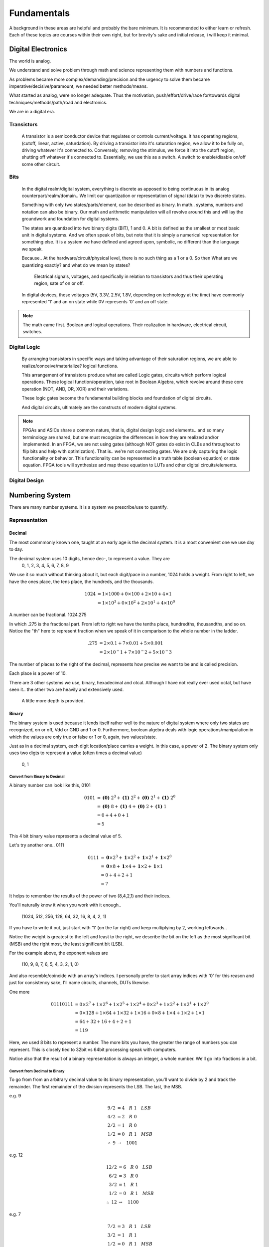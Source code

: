 ************************
Fundamentals
************************
A background in these areas are helpful and probably the bare minimum. It is recommended to either learn or refresh.
Each of these topics are courses within their own right, but for brevity's sake and initial release, i will keep it minimal.


Digital Electronics
##########################
The world is analog. 

We understand and solve problem through math and science representing them with numbers and functions.

As problems became more complex/demanding/precision and the urgency to solve them became imperative/decisive/paramount, we needed better methods/means.

What started as analog, were no longer adequate. Thus the motivation, push/effort/drive/race for/towards digital techniques/methods/path/road and electronics.

We are in a digital era. 


Transistors
********************
    A transistor is a semiconductor device that regulates or controls current/voltage. 
    It has operating regions, (cutoff, linear, active, saturdation). 
    By driving a transistor into it's saturation region, we allow it to be fully on, driving whatever it's connected to.
    Conversely, removing the stimulus, we force it into the cutoff region, shutting off whatever it's connected to.
    Essentially, we use this as a switch. A switch to enable/disable on/off some other circuit.

Bits
********************
    In the digital realm/digital system, everything is discrete as apposed to being continuous in its analog counterpart/realm/domain..
    We limit our quantization or representation of signal (data) to two discrete states.

    Something with only two states/parts/element, can be described as binary.
    In math.. systems, numbers and notation can also be binary.
    Our math and arithmetic manipulation will all revolve around this and will lay the groundwork and foundation for digital systems.

    The states are quantized into two binary digits (BIT), 1 and 0. 
    A bit is defined as the smallest or most basic unit in digital systems.
    And we often speak of bits, but note that it is simply a numerical representation for something else.
    It is a system we have defined and agreed upon, symbolic, no different than the language we speak.


    Because..
    At the hardware/circuit/physical level, there is no such thing as a 1 or a 0.
    So then What are we quantizing exactly? and what do we mean by states?
    
        Electrical signals, voltages, and specifically in relation to transistors and thus their operating region, sate of on or off.

    In digital devices, these voltages (5V, 3.3V, 2.5V, 1.8V, depending on technology at the time) have commonly represented '1' and an on state while 
    0V represents '0' and an off state.

    

    


.. note::
    The math came first. Boolean and logical operations. Their realization in hardware, electrical circuit, switches.



Digital Logic
********************
    By arranging transistors in specific ways and taking advantage of their saturation regions, we are able to realize/conceive/materialize? logical functions.

    This arrangement of transistors produce what are called Logic gates, circuits which perform logical operations. 
    These logical function/operation, take root in Boolean Algebra, which revolve around these core operation (NOT, AND, OR, XOR) and their variations.
    
    These logic gates become the fundamental building blocks and foundation of digital circuits.
    
    And digital circuits, ultimately are the constructs of modern digital systems.


.. note::
   FPGAs and ASICs share a common nature, that is, digital design logic and elements.. and so many terminology are shared, but one must recognize the differences 
   in how they are realized and/or implemented.    In an FPGA, we are not using gates (although NOT gates do exist in CLBs and throughout to flip bits and help with optimization). 
   That is.. we're not connecting gates. We are only capturing the logic functionality or behavior. This functionality can be represented in a truth table 
   (boolean equation) or state equation. FPGA tools will synthesize and map these equation to LUTs and other digital circuits/elements.


Digital Design
********************








Numbering System
##########################
There are many number systems. It is a system we prescribe/use to quantify.


Representation
********************
    
Decimal
====================
The most commmonly known one, taught at an early age is the decimal system.
It is a most convenient one we use day to day.

The decimal system uses 10 digits, hence dec-, to represent a value. They are
    0, 1, 2, 3, 4, 5, 6, 7, 8, 9

We use it so much without thinking about it, but each digit/pace in a number, 1024 holds a weight.
From right to left, we have the ones place, the tens place, the hundreds, and the thousands.

.. math::

    1024    &= 1 \times 1000 + 0 \times 100 + 2 \times 10 + 4 \times 1\\
            &= 1 \times 10^3 + 0 \times 10^2 + 2 \times 10^1 + 4 \times 10^0

A number can be fractional.
1024.275

In which .275 is the fractional part. From left to right we have the tenths place, hundredths, thousandths, and so on.
Notice the "th" here to represent fraction when we speak of it in comparison to the whole number in the ladder.

.. math::

    .275    & = 2 \times 0.1 + 7 \times 0.01 + 5 \times 0.001\\
            &= 2 \times 10^-1 + 7 \times 10^-2 + 5 \times 10^-3

The number of places to the right of the decimal, represents how precise we want to be and is called precision.

Each place is a power of 10. 

There are 3 other systems we use, binary, hexadecimal and otcal. Although I have not really ever used octal, but have seen it.. 
the other two are heavily and extensively used. 


    A little more depth is provided.



Binary
====================
The binary system is used because it lends itself rather well to the nature of digital system where only two states are recognized, on or off, Vdd or GND and 1 or 0.
Furthermore, boolean algebra deals with logic operations/manipulation in which the values are only true or false or 1 or 0, again, two values/state.

Just as in a decimal system, each digit location/place carries a weight. 
In this case, a power of 2. The binary system only uses two digts to represent a value (often times a decimal value)
    0, 1


Convert from Binary to Decimal
--------------------------------------------
A binary number can look like this, 0101

.. math::

    0101    &= \mathbf{(0)}\; 2^3 + \mathbf{(1)}\; 2^2 + \mathbf{(0)}\; 2^1 + \mathbf{(1)}\; 2^0\\
            &= \mathbf{(0)}\; 8 + \mathbf{(1)}\; 4 + \mathbf{(0)}\; 2 + \mathbf{(1)}\; 1\\
            &= 0 + 4 + 0 + 1\\
            &= 5

.. math::


            
             

This 4 bit binary value represents a decimal value of 5. 

Let's try another one.. 0111

.. math::

    0111    &= \mathbf{\underline{0}} \times 2^3 + \mathbf{\underline{1}} \times 2^2 + \mathbf{\underline{1}} \times 2^1 + \mathbf{\underline{1}} \times 2^0\\
            &= \mathbf{\underline{0}} \times 8 + \mathbf{\underline{1}} \times 4 + \mathbf{\underline{1}} \times 2 + \mathbf{\underline{1}} \times 1\\
            &= 0 + 4 + 2 + 1\\
            &= 7

It helps to remember the results of the power of two (8,4,2,1) and their indices.

You'll naturally know it when you work with it enough.. 

    (1024, 512, 256, 128, 64, 32, 16, 8, 4, 2, 1)

If you have to write it out, just start with '1' (on the far right) and keep multiplying by 2, working leftwards..

Notice the weight is greatest to the left and least to the right, we describe the bit on the left as the most significant bit (MSB)
and the right most, the least significant bit (LSB).

For the example above, the exponent values are 

    (10, 9, 8, 7, 6, 5, 4, 3, 2, 1, 0)

And also resemble/coincide with an array's indices.
I personally prefer to start array indices with '0' for this reason and just for consistency sake, I'll name circuits, channels, DUTs likewise.



One more

.. math::

    01110111    &= 0 \times 2^7 + 1 \times 2^6 + 1 \times 2^5 + 1 \times 2^4 + 0 \times 2^3 + 1 \times 2^2 + 1 \times 2^1 + 1 \times 2^0\\
                &= 0 \times 128 + 1 \times 64 + 1 \times 32 + 1 \times 16 + 0 \times 8 + 1 \times 4 + 1 \times 2 + 1 \times 1\\
                &= 64 + 32 + 16 + 4 + 2 + 1\\
                &= 119
                
Here, we used 8 bits to represent a number. The more bits you have, the greater the range of numbers you can represent.
This is closely tied to 32bit vs 64bit processing speak with computers.

Notice also that the result of a binary representation is always an integer, a whole number. We'll go into fractions in a bit.


Convert from Decimal to Binary
--------------------------------------------
To go from from an arbitrary decimal value to its binary representation, you'll want to divide by 2 and track the remainder.
The first remainder of the division represents the LSB. The last, the MSB.

e.g. 9

.. math::

    9/2 &= 4\quad R\; 1\quad LSB\\
    4/2 &= 2\quad R\; 0\\
    2/2 &= 1\quad R\; 0\\
    1/2 &= 0\quad R\; 1\quad MSB\\
    \therefore \; 9   &\rightarrow\quad 1001


e.g. 12

.. math::

    12/2    &= 6\quad R\; 0\quad LSB\\
    6/2     &= 3\quad R\; 0\\
    3/2     &= 1\quad R\; 1\\
    1/2     &= 0\quad R\; 1\quad MSB\\
    \therefore \; 12      &\rightarrow\quad 1100

e.g. 7

.. math::

    7/2 &= 3\quad R\; 1\quad LSB\\
    3/2 &= 1\quad R\; 1\\
    1/2 &= 0\quad R\; 1\quad MSB\\
    \therefore \; 7   &\rightarrow\quad 111 
    
Notice 9 and 12 requires 4 bits to represent it while 7 only requires 3 bits. You can sign extend (discussed later) and represent 
7 with 4bits, it will be 0111. 

Lets try a larger number

e.g. 36

.. math::

    36/2    &= 18\quad R\; 0\quad LSB\\
    18/2    &= 9\quad R\; 0\\
    9/2     &= 4\quad R\; 1\\
    4/2     &= 2\quad R\; 0\\
    2/2     &= 1\quad R\; 0\\
    1/2     &= 0\quad R\; 1\quad MSB\\
    \therefore \; 12      &\rightarrow\quad 100100

This time 6 bits are required to represent the decimal value.
For compeletness..

.. math::

    100100  &= 1 \times 32 + 0 \times 16 + 0 \times 8 + 1 \times 4 + 0 \times 2 + 0 \times 1\\
            &= 32 + 4\\
            &= 36


.. note::
    
    Windows has programmer mode in its calculator app. It is very useful for doing conversions or checking your work.
    Or whip them up in excel. they have dec2bin or bin2dec, and you can create a table.
    

::

    Decimal	    4bit binary
    0   	    0000
    1   	    0001
    2   	    0010
    3   	    0011
    4   	    0100
    5   	    0101
    6   	    0110
    7	        0111
    8	        1000
    9	        1001
    10	        1010
    11	        1011
    12	        1100
    13	        1101
    14	        1110
    15  	    1111


Hexadecimal
====================
The other numberal system used extensively is the hexadecimal system. hex- 16 digit/values are used and place/location are powers of 16.
        
        0, 1, 2, 3, 4, 5, 6, 7, 8, 9, 10, 11, 12, 13, 14, 15

Decimal values 10 through 15 are represented by alphabetical characters, A through F.
        
        0, 1, 2, 3, 4, 5, 6, 7, 8, 9, A, B, C, D, E, F


Convert from Hexidecimal to Decimal
--------------------------------------------
I will show a couple hexadecimal value, and convert it to decimal. 

e.g. 0x32

.. math::

    0x32    &= \mathbf{(3)}16^1 + \mathbf{(2)}16^0\\
            &= \mathbf{(3)}16 + \mathbf{(2)}1\\
            &= 48 + 2\\
            &= 50\\
            &32_{16} \rightarrow 50_{10}

e.g. 0xDE

.. math::

    0xDE    &= \mathbf{(D)}16^1 + \mathbf{(E)}16^0\\
            &= \mathbf{(13)}16 + \mathbf{(14)}1\\
            &= 208 + 14\\
            &= 222\\
            &DE_{16} \rightarrow 222_{10}

e.g. 0xBEEF

.. math::

    0xBEEF      &= \mathbf{(B)}16^3 + \mathbf{(E)}16^2 + \mathbf{(E)}16^1 + \mathbf{(F)}16^0\\
                &= \mathbf{(11)}4096 + \mathbf{(14)}256 + \mathbf{(14)}16 + \mathbf{(15)}1\\
                &= 45056 + 3584 + 224 + 15\\
                &= 48,879\\
                &BEEF_{16} \rightarrow 48879_{10}

Notice that by using a larger base, the weights increases significantly. We are able to represent a larger decimal value with fewer digits/symbols.



Convert from Decimal to Hexidecimal
----------------------------------------------------------------------------------------------------------------------------------------------------------------
Converting is from decimal to hex follows the same operation as in binary, except we divide by 16.
Because the weights are greater here, I'll use larger decimal numbers to convey the same idea in prior sections.

e.g. 3054

.. math::

    3054/16     &= 190\quad R\; 14\quad LSB\\
    190/16       &= 11\quad R\; 14\\
    11/16        &= 0\quad R\; 11\quad MSB\\
    \therefore \; &3054_{10} \rightarrow BEE_{16}

e.g. 27

.. math::

    27/16     &= 1\quad R\; 11\quad LSB\\
    1/16     &= 0\quad R\; 1\quad MSB\\
    \therefore \; &27_{10} \rightarrow 1B_{16}






Bit width and range of value
----------------------------------------------------------------------------------------------------------------------------------------------------------------
Earlier, we use 4bits to represent a decimal value. How many values can we represent with 4bits?
To determine this, you raise 2 to the power of bits.

    2^4 = 16

This means.. you can represent up to 16 decimal values. 
Because we need to represent 0, we need to include it in the count, 
so we have to subtract 1 from the top end, 16.

    The range becomes [0, 1, ... , 14, 15]

If we use other bit widths, 
    
|    2^8 = 256           , range [0, 1, ..., 254, 255]
|    2^16 = 65536        , range [0, 1, ..., 65534, 65535]
|    2^32 = 4294967296   , range [0, 1, ..., 4294967294, 4294967295]

Notice, the max value is always 2^bit - 1.

I've included these width, as you'll run across them frequently.

|    2^2 = 4
|    2^3 = 8
|    2^4 = 16
|    2^5 = 32
|    2^6 = 64
|    2^7 = 128
|    2^8 = 512
|    2^10 = 1024
|    2^12 = 4096
|    2^14 = 16384
|    2^15 = 32768

Notice that with every increase of the width by 1 bit, you double the number of representable values.

When we spoke of hexadecimal representation, we said that each position of the hexadecimal value could be 1 of 16 decimal values (0 through 15, in which 10-15 are represented by A-F).

    (0, 1, 2, 3, 4, 5, 6, 7, 8, 9, A, B, C, D, E, F)

Remember that at the circuit/hardware/physical level, there is no such thing as hexadecimal. There is only binary.
Hexadecimal is just a system we apply for our own benefit, for us to represent and manipulate data.

So.. how is it related to binary. Well, we need to represent 16 decimal values.
In our previous example, we determined that 4 bits can represent 16 decimal values.

    Each position of a hex value requires 4bits to represent it.


::

   0xD,            requires 1x4 = 4bits.
   0xDE,           requires 2x4 = 8bits.
   0xDEA,          requires 3x4 = 12bits.
   0xDEAD,         requires 4x4 = 16bits.
   0xDEADB,        requires 5x4 = 20bits.
   0xDEADBE,       requires 6x4 = 24bits.
   0xDEADBEE,      requires 7x4 = 28bits.
   0xDEADBEEF,     requires 8x4 = 32bits.    

If we list out all the binary values 4 bits produce, we can see the relation between the hex2dec and dec2bin values.

::

    hex	    Decimal	    4bit binary
    0	    0   	    0000
    1	    1   	    0001
    2	    2   	    0010
    3	    3   	    0011
    4	    4   	    0100
    5	    5   	    0101
    6	    6   	    0110
    7	    7	        0111
    8	    8	        1000
    9	    9	        1001
    A	    10	        1010
    B	    11	        1011
    C	    12	        1100
    D	    13	        1101
    E	    14	        1110
    F	    15  	    1111

Bare with me.. if we use the table above to convert from hex to 

::

    0xD,            0x1101
    0xDE,           0x1101_1110
    0xDEA,          0x1101_1110_1010
    0xDEAD,         0x1101_1110_1010_1101
    0xDEADB,        0x1101_1110_1010_1101_1011
    0xDEADBE,       0x1101_1110_1010_1101_1011_1110
    0xDEADBEE,      0x1101_1110_1010_1101_1011_1110_1110
    0xDEADBEEF,     0x1101_1110_1010_1101_1011_1110_1110_1111


Hexidecimal and Binary relationship
----------------------------------------------------------------------------------------------------------------------------------------------------------------


Unsigned and Signed Binary
----------------------------------------------------------------------------------------------------------------------------------------------------------------
By this point, we should have a grasp of binary, hex, width and range.
Up to this pooint we've only spoke of/represented positive numbers.
We need to discuss negative numbers and how it is interpreted/implemented.





.. note::
    
    We use base-2, base-10, base-16. which is the same as radix-2, radix-10, radix-16.

Octal
====================
Later..



Fixed-Point
****************************************

We briefly touched on this topic when talking about fractional decimal numbers.
When dealing whole numbers, we use the term integer. 

In digital system's 



Floating-Point
****************************************
Later... a little more advance topic..


Binary Arithmetic
****************************************

1s comp
====================

2s comp
====================

sign magnitude
====================




Hardware Descriptive Language (VHDL or Verilog)
####################################################

            &\text{Sometimes you will see this base notation}\\